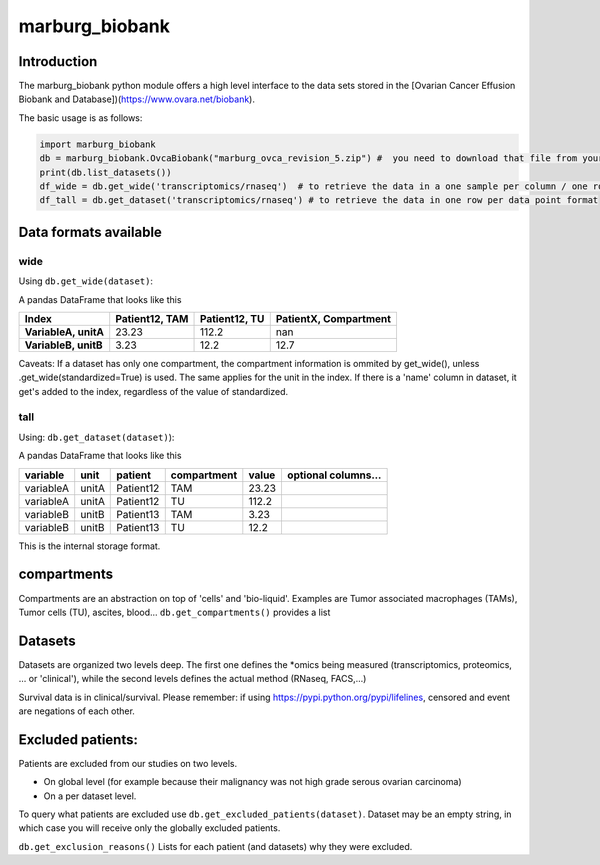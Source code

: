 marburg\_biobank
================

Introduction
------------

The marburg\_biobank python module offers a high level interface to the
data sets stored in the [Ovarian Cancer Effusion Biobank and
Database])(https://www.ovara.net/biobank).

The basic usage is as follows:

.. code:: python

    import marburg_biobank
    db = marburg_biobank.OvcaBiobank("marburg_ovca_revision_5.zip") #  you need to download that file from your biobank.
    print(db.list_datasets())
    df_wide = db.get_wide('transcriptomics/rnaseq')  # to retrieve the data in a one sample per column / one row per measured variable format
    df_tall = db.get_dataset('transcriptomics/rnaseq') # to retrieve the data in one row per data point format

Data formats available
----------------------

wide
~~~~

Using ``db.get_wide(dataset)``:

A pandas DataFrame that looks like this

+------------------------+------------------+-----------------+-------------------------+
| Index                  | Patient12, TAM   | Patient12, TU   | PatientX, Compartment   |
+========================+==================+=================+=========================+
| **VariableA, unitA**   | 23.23            | 112.2           | nan                     |
+------------------------+------------------+-----------------+-------------------------+
| **VariableB, unitB**   | 3.23             | 12.2            | 12.7                    |
+------------------------+------------------+-----------------+-------------------------+

Caveats: If a dataset has only one compartment, the compartment
information is ommited by get\_wide(), unless
.get\_wide(standardized=True) is used. The same applies for the unit in
the index. If there is a 'name' column in dataset, it get's added to the
index, regardless of the value of standardized.

tall
~~~~

Using: ``db.get_dataset(dataset)``):

A pandas DataFrame that looks like this

+-------------+---------+-------------+---------------+---------+-----------------------+
| variable    | unit    | patient     | compartment   | value   | optional columns...   |
+=============+=========+=============+===============+=========+=======================+
| variableA   | unitA   | Patient12   | TAM           | 23.23   |                       |
+-------------+---------+-------------+---------------+---------+-----------------------+
| variableA   | unitA   | Patient12   | TU            | 112.2   |                       |
+-------------+---------+-------------+---------------+---------+-----------------------+
| variableB   | unitB   | Patient13   | TAM           | 3.23    |                       |
+-------------+---------+-------------+---------------+---------+-----------------------+
| variableB   | unitB   | Patient13   | TU            | 12.2    |                       |
+-------------+---------+-------------+---------------+---------+-----------------------+

This is the internal storage format.

compartments
------------

Compartments are an abstraction on top of 'cells' and 'bio-liquid'.
Examples are Tumor associated macrophages (TAMs), Tumor cells (TU),
ascites, blood... ``db.get_compartments()`` provides a list

Datasets
--------

Datasets are organized two levels deep. The first one defines the
\*omics being measured (transcriptomics, proteomics, ... or 'clinical'),
while the second levels defines the actual method (RNaseq, FACS,...)

Survival data is in clinical/survival. Please remember: if using
`https://pypi.python.org/pypi/lifelines <lifelines>`__, censored and
event are negations of each other.

Excluded patients:
------------------

Patients are excluded from our studies on two levels.

-  On global level (for example because their malignancy was not high
   grade serous ovarian carcinoma)
-  On a per dataset level.

To query what patients are excluded use
``db.get_excluded_patients(dataset)``. Dataset may be an empty string,
in which case you will receive only the globally excluded patients.

``db.get_exclusion_reasons()`` Lists for each patient (and datasets) why
they were excluded.


